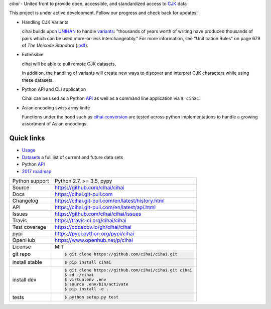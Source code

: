 *cihai* - United front to provide open, accessible, and standardized
access to `CJK`_ data

|pypi| |docs| |build-status| |coverage| |license|

This project is under active development. Follow our progress and check
back for updates!

* Handling CJK Variants

  cihai builds upon `UNIHAN`_ to handle `variants`_: "thousands of years
  worth of writing have produced thousands of pairs which can be used
  more-or-less interchangeably." For more information, see "Unification
  Rules" on page 679 of *The Unicode Standard* (`.pdf <http://www.unicode.org/versions/Unicode9.0.0/ch18.pdf>`_).

* Extensibie

  cihai will be able to pull remote CJK datasets.
  
  In addition, the handling of variants will create new ways to discover
  and interpret CJK characters while using these datasets.

* Python API and CLI application

  Cihai can be used as a Python `API`_ as well as a command line
  application via ``$ cihai``.

* Asian encoding swiss army knife

  Functions under the hood such as `cihai.conversion`_ are tested across
  python implementations to handle a growing assortment of Asian
  encodings.

Quick links
-----------

- `Usage`_
- `Datasets`_ a full list of current and future data sets
- Python `API`_
- `2017 roadmap <https://cihai.git-pull.com/en/latest/design-and-planning/2017/spec.html>`_

.. _API: https://cihai.git-pull.com/en/latest/api.html
.. _Datasets: https://cihai.git-pull.com/en/latest/datasets.html
.. _Usage: https://cihai.git-pull.com/en/latest/usage.html

==============  ==========================================================
Python support  Python 2.7, >= 3.5, pypy
Source          https://github.com/cihai/cihai
Docs            https://cihai.git-pull.com
Changelog       https://cihai.git-pull.com/en/latest/history.html
API             https://cihai.git-pull.com/en/latest/api.html
Issues          https://github.com/cihai/cihai/issues
Travis          https://travis-ci.org/cihai/cihai
Test coverage   https://codecov.io/gh/cihai/cihai
pypi            https://pypi.python.org/pypi/cihai
OpenHub         https://www.openhub.net/p/cihai
License         MIT
git repo        .. code-block:: bash

                    $ git clone https://github.com/cihai/cihai.git
install stable  .. code-block:: bash

                    $ pip install cihai
install dev     .. code-block:: bash

                    $ git clone https://github.com/cihai/cihai.git cihai
                    $ cd ./cihai
                    $ virtualenv .env
                    $ source .env/bin/activate
                    $ pip install -e .
tests           .. code-block:: bash

                    $ python setup.py test
==============  ==========================================================

.. |pypi| image:: https://img.shields.io/pypi/v/cihai.svg
    :alt: Python Package
    :target: http://badge.fury.io/py/cihai

.. |build-status| image:: https://img.shields.io/travis/cihai/cihai.svg
   :alt: Build Status
   :target: https://travis-ci.org/cihai/cihai

.. |coverage| image:: https://codecov.io/gh/cihai/cihai/branch/master/graph/badge.svg
    :alt: Code Coverage
    :target: https://codecov.io/gh/cihai/cihai

.. |license| image:: https://img.shields.io/github/license/cihai/cihai.svg
    :alt: License 

.. |docs| image:: https://readthedocs.org/projects/cihai/badge/?version=latest
    :alt: Documentation Status
    :target: https://readthedocs.org/projects/cihai/

.. _CJK: https://cihai.git-pull.com/en/latest/glossary.html#term-cjk
.. _UNIHAN: http://unicode.org/charts/unihan.html
.. _variants: http://www.unicode.org/reports/tr38/tr38-21.html#N10211
.. _cihai.conversion: http://cihai.git-pull.com/en/latest/api.html#conversion

